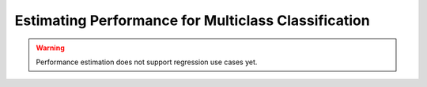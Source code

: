 .. _regression-performance-estimation:

========================================================================================
Estimating Performance for Multiclass Classification
========================================================================================

.. warning::

    Performance estimation does not support regression use cases yet.